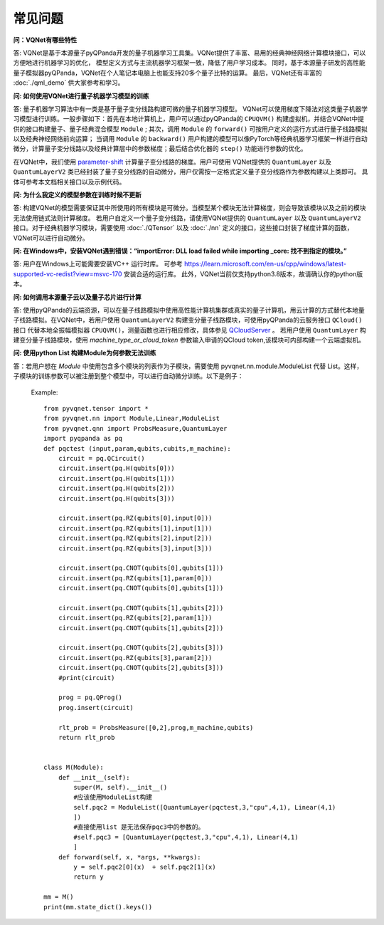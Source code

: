常见问题
================

**问：VQNet有哪些特性**

答: VQNet是基于本源量子pyQPanda开发的量子机器学习工具集。VQNet提供了丰富、易用的经典神经网络计算模块接口，可以方便地进行机器学习的优化，
模型定义方式与主流机器学习框架一致，降低了用户学习成本。
同时，基于本源量子研发的高性能量子模拟器pyQPanda，VQNet在个人笔记本电脑上也能支持20多个量子比特的运算。
最后，VQNet还有丰富的 :doc:`./qml_demo` 供大家参考和学习。

**问: 如何使用VQNet进行量子机器学习模型的训练** 

答: 量子机器学习算法中有一类是基于量子变分线路构建可微的量子机器学习模型。
VQNet可以使用梯度下降法对这类量子机器学习模型进行训练。一般步骤如下：首先在本地计算机上，用户可以通过pyQPanda的 ``CPUQVM()`` 构建虚拟机，并结合VQNet中提供的接口构建量子、量子经典混合模型 ``Module`` ; 其次，调用 ``Module`` 的 ``forward()`` 可按用户定义的运行方式进行量子线路模拟以及经典神经网络前向运算；
当调用 ``Module`` 的 ``backward()`` 用户构建的模型可以像PyTorch等经典机器学习框架一样进行自动微分，计算量子变分线路以及经典计算层中的参数梯度；最后结合优化器的 ``step()`` 功能进行参数的优化。

在VQNet中，我们使用 `parameter-shift <https://arxiv.org/abs/1803.00745>`_ 计算量子变分线路的梯度。用户可使用
VQNet提供的 ``QuantumLayer`` 以及 ``QuantumLayerV2`` 类已经封装了量子变分线路的自动微分，用户仅需按一定格式定义量子变分线路作为参数构建以上类即可。
具体可参考本文档相关接口以及示例代码。

**问: 为什么我定义的模型参数在训练时候不更新**

答: 构建VQNet的模型需要保证其中所使用的所有模块是可微分。当模型某个模块无法计算梯度，则会导致该模块以及之前的模块无法使用链式法则计算梯度。
若用户自定义一个量子变分线路，请使用VQNet提供的 ``QuantumLayer`` 以及 ``QuantumLayerV2`` 接口。对于经典机器学习模块，需要使用 :doc:`./QTensor` 以及 :doc:`./nn` 定义的接口，这些接口封装了梯度计算的函数，VQNet可以进行自动微分。

**问: 在Windows中，安装VQNet遇到错误：“importError: DLL load failed while importing _core: 找不到指定的模块。”**

答: 用户在Windows上可能需要安装VC++ 运行时库。
可参考 https://learn.microsoft.com/en-us/cpp/windows/latest-supported-vc-redist?view=msvc-170 安装合适的运行库。
此外，VQNet当前仅支持python3.8版本，故请确认你的python版本。

**问: 如何调用本源量子云以及量子芯片进行计算**

答: 使用pyQPanda的云端资源，可以在量子线路模拟中使用高性能计算机集群或真实的量子计算机，用云计算的方式替代本地量子线路模拟。在VQNet中，若用户使用 ``QuantumLayerV2`` 构建变分量子线路模块，可使用pyQPanda的云服务接口 ``QCloud()`` 接口
代替本地全振幅模拟器 ``CPUQVM()``，测量函数也进行相应修改，具体参见 `QCloudServer <https://pyqpanda-toturial.readthedocs.io/zh/latest/QCloudServer.html>`_ 。
若用户使用 ``QuantumLayer`` 构建变分量子线路模块，使用 `machine_type_or_cloud_token` 参数输入申请的QCloud token,该模块可内部构建一个云端虚拟机。


**问: 使用python List 构建Module为何参数无法训练**

答：若用户想在 `Module` 中使用包含多个模块的列表作为子模块，需要使用 pyvqnet.nn.module.ModuleList 代替 List。这样，子模块的训练参数可以被注册到整个模型中，可以进行自动微分训练。以下是例子：

    Example::

        from pyvqnet.tensor import *
        from pyvqnet.nn import Module,Linear,ModuleList
        from pyvqnet.qnn import ProbsMeasure,QuantumLayer
        import pyqpanda as pq
        def pqctest (input,param,qubits,cubits,m_machine):
            circuit = pq.QCircuit()
            circuit.insert(pq.H(qubits[0]))
            circuit.insert(pq.H(qubits[1]))
            circuit.insert(pq.H(qubits[2]))
            circuit.insert(pq.H(qubits[3]))

            circuit.insert(pq.RZ(qubits[0],input[0]))
            circuit.insert(pq.RZ(qubits[1],input[1]))
            circuit.insert(pq.RZ(qubits[2],input[2]))
            circuit.insert(pq.RZ(qubits[3],input[3]))

            circuit.insert(pq.CNOT(qubits[0],qubits[1]))
            circuit.insert(pq.RZ(qubits[1],param[0]))
            circuit.insert(pq.CNOT(qubits[0],qubits[1]))

            circuit.insert(pq.CNOT(qubits[1],qubits[2]))
            circuit.insert(pq.RZ(qubits[2],param[1]))
            circuit.insert(pq.CNOT(qubits[1],qubits[2]))

            circuit.insert(pq.CNOT(qubits[2],qubits[3]))
            circuit.insert(pq.RZ(qubits[3],param[2]))
            circuit.insert(pq.CNOT(qubits[2],qubits[3]))
            #print(circuit)

            prog = pq.QProg()
            prog.insert(circuit)

            rlt_prob = ProbsMeasure([0,2],prog,m_machine,qubits)
            return rlt_prob


        class M(Module):
            def __init__(self):
                super(M, self).__init__()
                #应该使用ModuleList构建
                self.pqc2 = ModuleList([QuantumLayer(pqctest,3,"cpu",4,1), Linear(4,1)
                ])
                #直接使用list 是无法保存pqc3中的参数的。
                #self.pqc3 = [QuantumLayer(pqctest,3,"cpu",4,1), Linear(4,1)
                ]
            def forward(self, x, *args, **kwargs):
                y = self.pqc2[0](x)  + self.pqc2[1](x)
                return y

        mm = M()
        print(mm.state_dict().keys())


